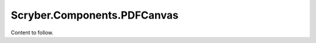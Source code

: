 ===============================
Scryber.Components.PDFCanvas
===============================

Content to follow.


